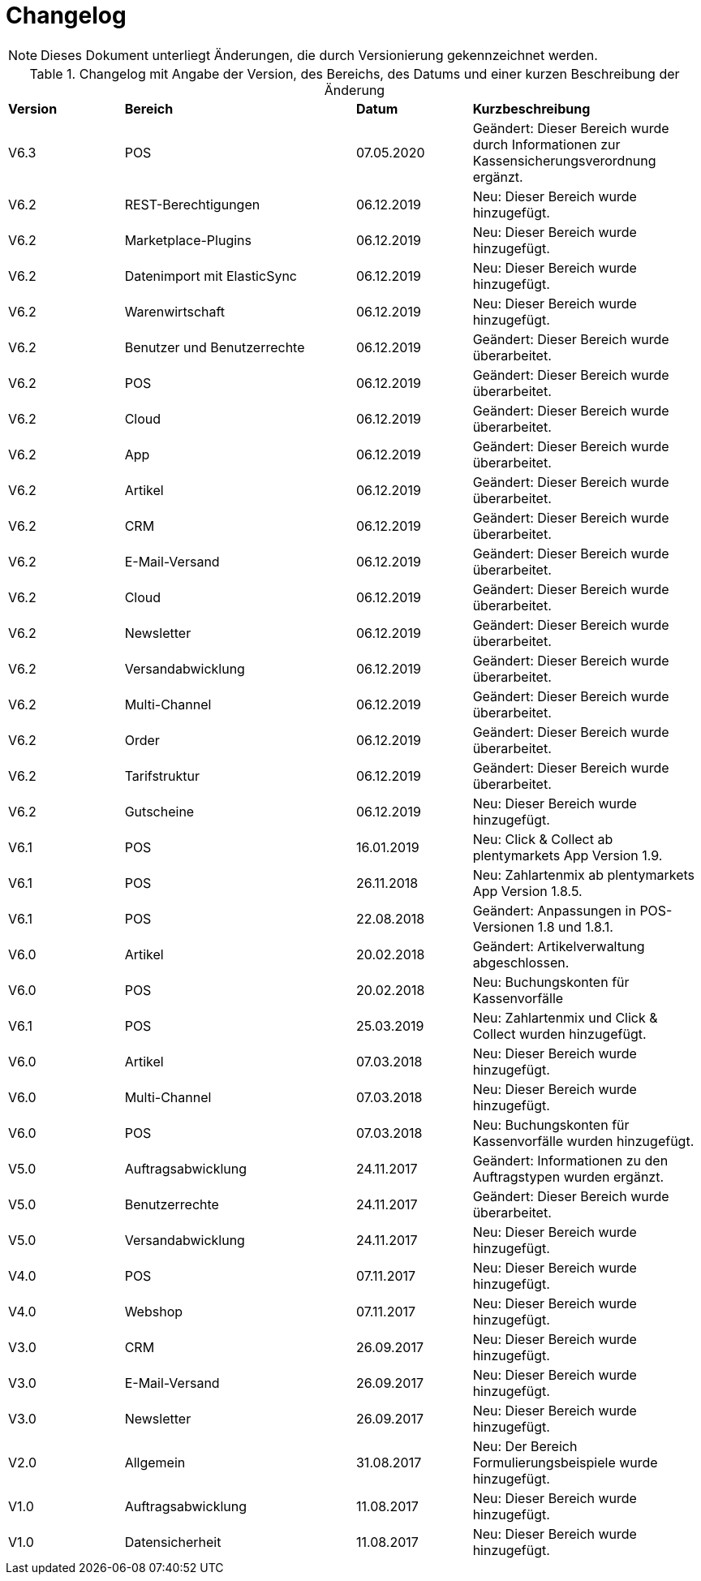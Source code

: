 = Changelog

NOTE: Dieses Dokument unterliegt Änderungen, die durch Versionierung gekennzeichnet werden.

[tabelle-changelog]]
.Changelog mit Angabe der Version, des Bereichs, des Datums und einer kurzen Beschreibung der Änderung
[cols="1,2,1,2"]
|====

|*Version* |*Bereich* |*Datum* |*Kurzbeschreibung*


|V6.3 |POS |07.05.2020 |Geändert: Dieser Bereich wurde durch Informationen zur Kassensicherungsverordnung ergänzt.
|V6.2|REST-Berechtigungen |06.12.2019 |Neu: Dieser Bereich wurde hinzugefügt.
|V6.2|Marketplace-Plugins |06.12.2019 |Neu: Dieser Bereich wurde hinzugefügt.
|V6.2|Datenimport mit ElasticSync |06.12.2019 |Neu: Dieser Bereich wurde hinzugefügt.
|V6.2|Warenwirtschaft |06.12.2019 |Neu: Dieser Bereich wurde hinzugefügt.
|V6.2|Benutzer und Benutzerrechte |06.12.2019|Geändert: Dieser Bereich wurde überarbeitet.
|V6.2|POS |06.12.2019 |Geändert: Dieser Bereich wurde überarbeitet.
|V6.2|Cloud |06.12.2019 |Geändert: Dieser Bereich wurde überarbeitet.
|V6.2|App |06.12.2019 |Geändert: Dieser Bereich wurde überarbeitet.
|V6.2|Artikel |06.12.2019 |Geändert: Dieser Bereich wurde überarbeitet.
|V6.2|CRM |06.12.2019 |Geändert: Dieser Bereich wurde überarbeitet.
|V6.2|E-Mail-Versand |06.12.2019 |Geändert: Dieser Bereich wurde überarbeitet.
|V6.2|Cloud |06.12.2019 |Geändert: Dieser Bereich wurde überarbeitet.
|V6.2|Newsletter |06.12.2019 |Geändert: Dieser Bereich wurde überarbeitet.
|V6.2|Versandabwicklung |06.12.2019 |Geändert: Dieser Bereich wurde überarbeitet.
|V6.2|Multi-Channel |06.12.2019 |Geändert: Dieser Bereich wurde überarbeitet.
|V6.2|Order |06.12.2019 |Geändert: Dieser Bereich wurde überarbeitet.
|V6.2|Tarifstruktur |06.12.2019 |Geändert: Dieser Bereich wurde überarbeitet.
|V6.2|Gutscheine |06.12.2019 |Neu: Dieser Bereich wurde hinzugefügt.
|V6.1|POS |16.01.2019 |Neu: Click & Collect ab plentymarkets App Version 1.9.
|V6.1|POS |26.11.2018 |Neu: Zahlartenmix ab plentymarkets App Version 1.8.5.
|V6.1|POS |22.08.2018 |Geändert: Anpassungen in POS-Versionen 1.8 und 1.8.1.
|V6.0|Artikel |20.02.2018 |Geändert: Artikelverwaltung abgeschlossen.
|V6.0|POS |20.02.2018 |Neu: Buchungskonten für Kassenvorfälle
|V6.1   |POS  |25.03.2019 |Neu: Zahlartenmix und Click & Collect wurden hinzugefügt.
|V6.0      |Artikel |07.03.2018 |Neu: Dieser Bereich wurde hinzugefügt.
|V6.0      |Multi-Channel |07.03.2018 |Neu: Dieser Bereich wurde hinzugefügt.
|V6.0      |POS |07.03.2018 |Neu: Buchungskonten für Kassenvorfälle wurden hinzugefügt.
|V5.0   |  Auftragsabwicklung  |24.11.2017 |Geändert: Informationen zu den Auftragstypen wurden ergänzt.
|V5.0   |  Benutzerrechte  |24.11.2017 |Geändert: Dieser Bereich wurde überarbeitet.
|V5.0   |  Versandabwicklung  |24.11.2017 |Neu: Dieser Bereich wurde hinzugefügt.
|V4.0  |  POS   |07.11.2017 |Neu: Dieser Bereich wurde hinzugefügt.
|V4.0  |  Webshop   |07.11.2017 |Neu: Dieser Bereich wurde hinzugefügt.
|V3.0  | CRM    |26.09.2017 |Neu: Dieser Bereich wurde hinzugefügt.
|V3.0  | E-Mail-Versand    |26.09.2017 |Neu: Dieser Bereich wurde hinzugefügt.
|V3.0  | Newsletter    |26.09.2017 |Neu: Dieser Bereich wurde hinzugefügt.
|V2.0 |Allgemein       |31.08.2017 |Neu: Der Bereich Formulierungsbeispiele wurde hinzugefügt.
|V1.0|Auftragsabwicklung |11.08.2017 |Neu: Dieser Bereich wurde hinzugefügt.
|V1.0|Datensicherheit |11.08.2017 |Neu: Dieser Bereich wurde hinzugefügt.

|====
